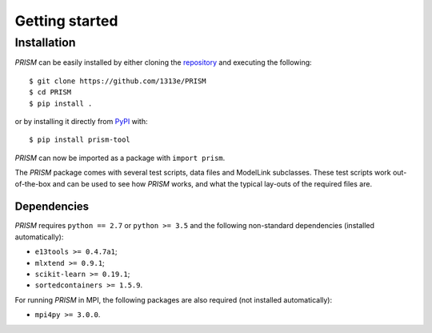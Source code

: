 .. _getting_started:

Getting started
===============
Installation
------------
*PRISM* can be easily installed by either cloning the `repository`_ and executing the following::

	$ git clone https://github.com/1313e/PRISM
	$ cd PRISM
	$ pip install .

or by installing it directly from `PyPI`_ with::

	$ pip install prism-tool

*PRISM* can now be imported as a package with ``import prism``.

.. _repository: https://github.com/1313e/PRISM
.. _PyPI: https://pypi.org/project/prism-tool

The *PRISM* package comes with several test scripts, data files and ModelLink subclasses.
These test scripts work out-of-the-box and can be used to see how *PRISM* works, and what the typical lay-outs of the required files are.

Dependencies
++++++++++++
*PRISM* requires ``python == 2.7`` or ``python >= 3.5`` and the following non-standard dependencies (installed automatically):

- ``e13tools >= 0.4.7a1``;
- ``mlxtend >= 0.9.1``;
- ``scikit-learn >= 0.19.1``;
- ``sortedcontainers >= 1.5.9``.

For running *PRISM* in MPI, the following packages are also required (not installed automatically):

- ``mpi4py >= 3.0.0``.
